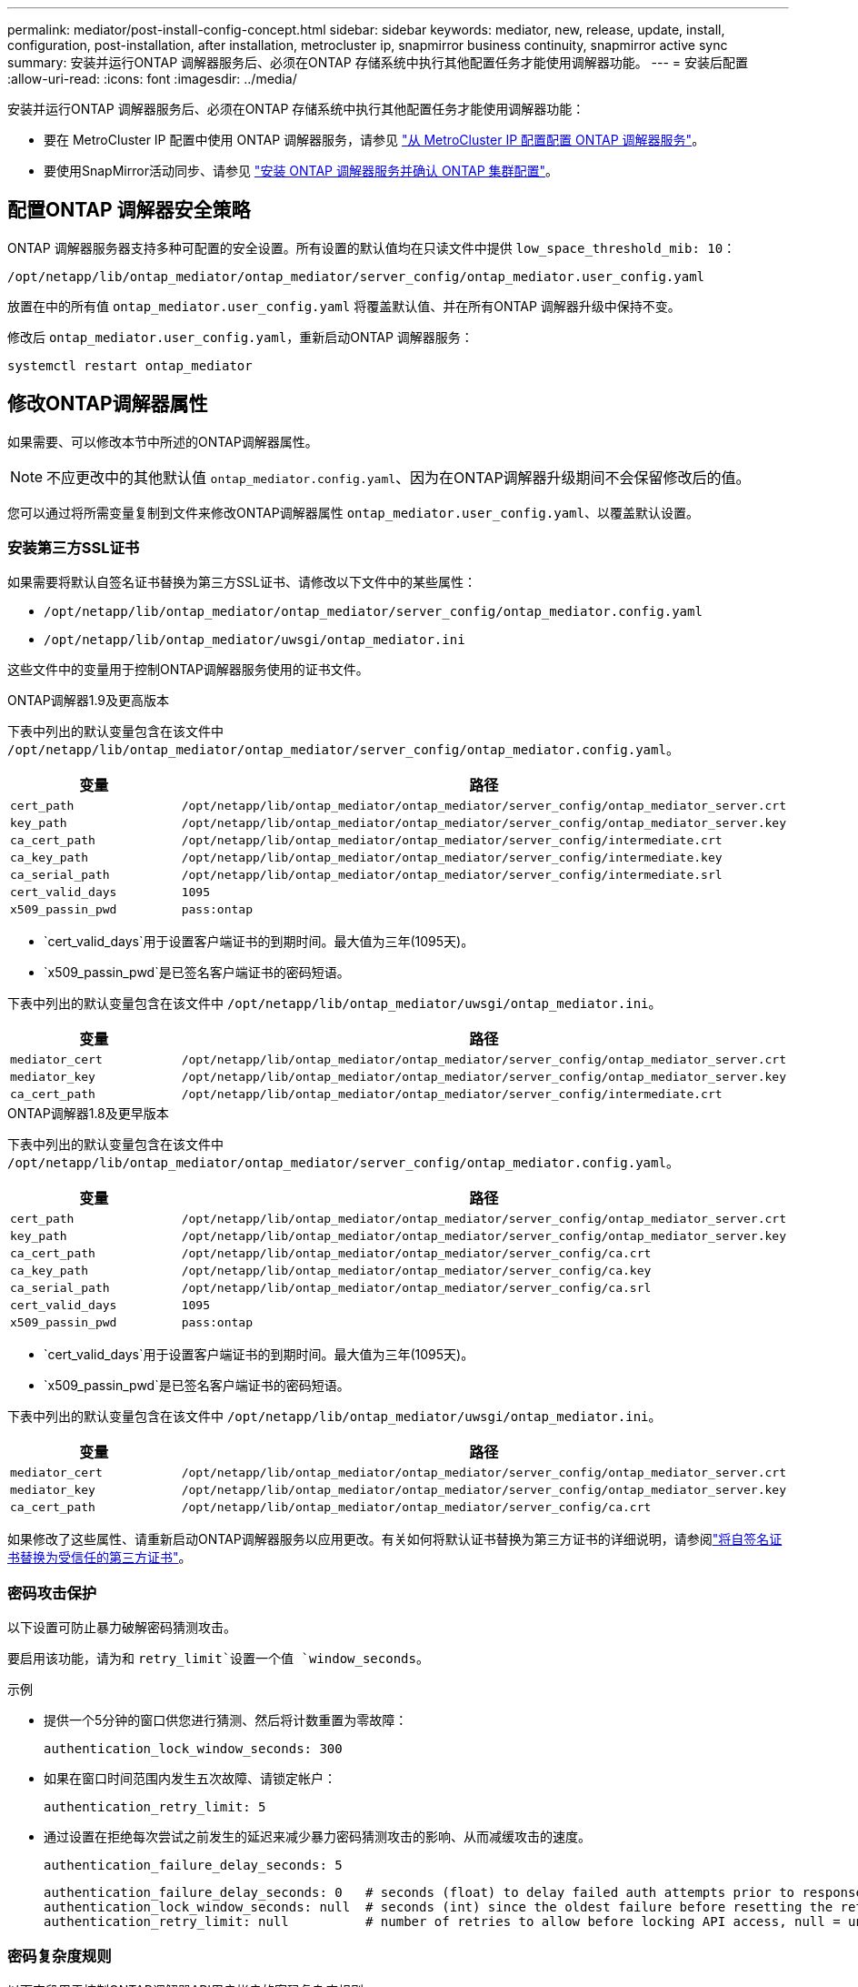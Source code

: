 ---
permalink: mediator/post-install-config-concept.html 
sidebar: sidebar 
keywords: mediator, new, release, update, install, configuration, post-installation, after installation, metrocluster ip, snapmirror business continuity, snapmirror active sync 
summary: 安装并运行ONTAP 调解器服务后、必须在ONTAP 存储系统中执行其他配置任务才能使用调解器功能。 
---
= 安装后配置
:allow-uri-read: 
:icons: font
:imagesdir: ../media/


[role="lead"]
安装并运行ONTAP 调解器服务后、必须在ONTAP 存储系统中执行其他配置任务才能使用调解器功能：

* 要在 MetroCluster IP 配置中使用 ONTAP 调解器服务，请参见 link:https://docs.netapp.com/us-en/ontap-metrocluster/install-ip/task_configuring_the_ontap_mediator_service_from_a_metrocluster_ip_configuration.html["从 MetroCluster IP 配置配置 ONTAP 调解器服务"^]。
* 要使用SnapMirror活动同步、请参见 link:../snapmirror-active-sync/mediator-install-task.html["安装 ONTAP 调解器服务并确认 ONTAP 集群配置"]。




== 配置ONTAP 调解器安全策略

ONTAP 调解器服务器支持多种可配置的安全设置。所有设置的默认值均在只读文件中提供 `low_space_threshold_mib: 10`：

`/opt/netapp/lib/ontap_mediator/ontap_mediator/server_config/ontap_mediator.user_config.yaml`

放置在中的所有值 `ontap_mediator.user_config.yaml` 将覆盖默认值、并在所有ONTAP 调解器升级中保持不变。

修改后 `ontap_mediator.user_config.yaml`，重新启动ONTAP 调解器服务：

`systemctl restart ontap_mediator`



== 修改ONTAP调解器属性

如果需要、可以修改本节中所述的ONTAP调解器属性。


NOTE: 不应更改中的其他默认值 `ontap_mediator.config.yaml`、因为在ONTAP调解器升级期间不会保留修改后的值。

您可以通过将所需变量复制到文件来修改ONTAP调解器属性 `ontap_mediator.user_config.yaml`、以覆盖默认设置。



=== 安装第三方SSL证书

如果需要将默认自签名证书替换为第三方SSL证书、请修改以下文件中的某些属性：

* `/opt/netapp/lib/ontap_mediator/ontap_mediator/server_config/ontap_mediator.config.yaml`
* `/opt/netapp/lib/ontap_mediator/uwsgi/ontap_mediator.ini`


这些文件中的变量用于控制ONTAP调解器服务使用的证书文件。

[role="tabbed-block"]
====
.ONTAP调解器1.9及更高版本
--
下表中列出的默认变量包含在该文件中 `/opt/netapp/lib/ontap_mediator/ontap_mediator/server_config/ontap_mediator.config.yaml`。

[cols="2*"]
|===
| 变量 | 路径 


| `cert_path` | `/opt/netapp/lib/ontap_mediator/ontap_mediator/server_config/ontap_mediator_server.crt` 


| `key_path` | `/opt/netapp/lib/ontap_mediator/ontap_mediator/server_config/ontap_mediator_server.key` 


| `ca_cert_path` | `/opt/netapp/lib/ontap_mediator/ontap_mediator/server_config/intermediate.crt` 


| `ca_key_path` | `/opt/netapp/lib/ontap_mediator/ontap_mediator/server_config/intermediate.key` 


| `ca_serial_path` | `/opt/netapp/lib/ontap_mediator/ontap_mediator/server_config/intermediate.srl` 


| `cert_valid_days` | `1095` 


| `x509_passin_pwd` | `pass:ontap` 
|===
* `cert_valid_days`用于设置客户端证书的到期时间。最大值为三年(1095天)。
* `x509_passin_pwd`是已签名客户端证书的密码短语。


下表中列出的默认变量包含在该文件中 `/opt/netapp/lib/ontap_mediator/uwsgi/ontap_mediator.ini`。

[cols="2*"]
|===
| 变量 | 路径 


| `mediator_cert` | `/opt/netapp/lib/ontap_mediator/ontap_mediator/server_config/ontap_mediator_server.crt` 


| `mediator_key` | `/opt/netapp/lib/ontap_mediator/ontap_mediator/server_config/ontap_mediator_server.key` 


| `ca_cert_path` | `/opt/netapp/lib/ontap_mediator/ontap_mediator/server_config/intermediate.crt` 
|===
--
.ONTAP调解器1.8及更早版本
--
下表中列出的默认变量包含在该文件中 `/opt/netapp/lib/ontap_mediator/ontap_mediator/server_config/ontap_mediator.config.yaml`。

[cols="2*"]
|===
| 变量 | 路径 


| `cert_path` | `/opt/netapp/lib/ontap_mediator/ontap_mediator/server_config/ontap_mediator_server.crt` 


| `key_path` | `/opt/netapp/lib/ontap_mediator/ontap_mediator/server_config/ontap_mediator_server.key` 


| `ca_cert_path` | `/opt/netapp/lib/ontap_mediator/ontap_mediator/server_config/ca.crt` 


| `ca_key_path` | `/opt/netapp/lib/ontap_mediator/ontap_mediator/server_config/ca.key` 


| `ca_serial_path` | `/opt/netapp/lib/ontap_mediator/ontap_mediator/server_config/ca.srl` 


| `cert_valid_days` | `1095` 


| `x509_passin_pwd` | `pass:ontap` 
|===
* `cert_valid_days`用于设置客户端证书的到期时间。最大值为三年(1095天)。
* `x509_passin_pwd`是已签名客户端证书的密码短语。


下表中列出的默认变量包含在该文件中 `/opt/netapp/lib/ontap_mediator/uwsgi/ontap_mediator.ini`。

[cols="2*"]
|===
| 变量 | 路径 


| `mediator_cert` | `/opt/netapp/lib/ontap_mediator/ontap_mediator/server_config/ontap_mediator_server.crt` 


| `mediator_key` | `/opt/netapp/lib/ontap_mediator/ontap_mediator/server_config/ontap_mediator_server.key` 


| `ca_cert_path` | `/opt/netapp/lib/ontap_mediator/ontap_mediator/server_config/ca.crt` 
|===
--
====
如果修改了这些属性、请重新启动ONTAP调解器服务以应用更改。有关如何将默认证书替换为第三方证书的详细说明，请参阅link:../mediator/manage-task.html#replace-self-signed-certificates-with-trusted-third-party-certificates["将自签名证书替换为受信任的第三方证书"]。



=== 密码攻击保护

以下设置可防止暴力破解密码猜测攻击。

要启用该功能，请为和 `retry_limit`设置一个值 `window_seconds`。

示例

--
* 提供一个5分钟的窗口供您进行猜测、然后将计数重置为零故障：
+
`authentication_lock_window_seconds: 300`

* 如果在窗口时间范围内发生五次故障、请锁定帐户：
+
`authentication_retry_limit: 5`

* 通过设置在拒绝每次尝试之前发生的延迟来减少暴力密码猜测攻击的影响、从而减缓攻击的速度。
+
`authentication_failure_delay_seconds: 5`

+
....
authentication_failure_delay_seconds: 0   # seconds (float) to delay failed auth attempts prior to response, 0 = no delay
authentication_lock_window_seconds: null  # seconds (int) since the oldest failure before resetting the retry counter, null = no window
authentication_retry_limit: null          # number of retries to allow before locking API access, null = unlimited
....


--


=== 密码复杂度规则

以下字段用于控制ONTAP调解器API用户帐户的密码复杂度规则。

....
password_min_length: 8

password_max_length: 64

password_uppercase_chars: 0    # min. uppercase characters

password_lowercase_chars: 1    # min. lowercase character

password_special_chars: 1      # min. non-letter, non-digit

password_nonletter_chars: 2    # min. non-letter characters (digits, specials, anything)
....


=== 控制可用空间

有一些设置可控制磁盘上所需的可用空间 `/opt/netapp/lib/ontap_mediator`。

如果此空间低于设置的阈值、则此服务将对警告事件执行问题描述 操作。

....
low_space_threshold_mib: 10
....


=== 控制预留日志空间

保留日志空间由特定设置控制。默认情况下、ONTAP调解器服务器安装会为日志创建单独的磁盘空间。安装程序会创建一个新的固定大小文件、其中总磁盘空间为700 MB、将明确用于调解器日志记录。

要禁用此功能并使用默认磁盘空间、请执行以下步骤：

--
. 将以下文件中的RESERT_LOG_SPACE值从1更改为0：
+
`/opt/netapp/lib/ontap_mediator/tools/mediator_env`

. 重新启动调解器：
+
.. `cat /opt/netapp/lib/ontap_mediator/tools/mediator_env | grep "RESERVE_LOG_SPACE"`
+
....
RESERVE_LOG_SPACE=0
....
.. `systemctl restart ontap_mediator`




--
要重新启用此功能、请将此值从0更改为1、然后重新启动调解器。


NOTE: 在磁盘空间之间切换不会清除现有日志。  之前的所有日志都会进行备份、然后在切换并重新启动调解器后移至当前磁盘空间。
